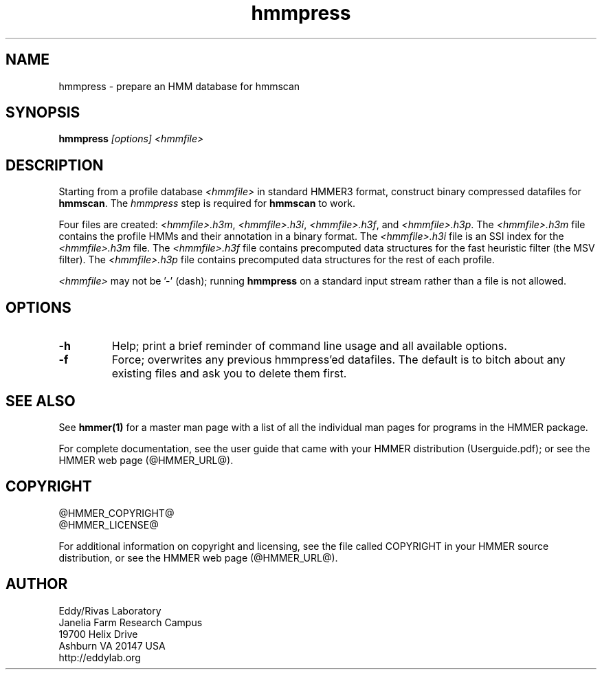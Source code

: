 .TH "hmmpress" 1 "@HMMER_DATE@" "HMMER @HMMER_VERSION@" "HMMER Manual"

.SH NAME
hmmpress - prepare an HMM database for hmmscan 

.SH SYNOPSIS

.B hmmpress
.I [options]
.I <hmmfile>


.SH DESCRIPTION

.PP
Starting from a profile database
.I <hmmfile>
in standard HMMER3 format,
construct binary compressed datafiles for 
.BR hmmscan .
The 
.I hmmpress
step is required for
.B hmmscan
to work.

.PP
Four files are created:
.IR <hmmfile>.h3m ,
.IR <hmmfile>.h3i ,
.IR <hmmfile>.h3f ,
and
.IR <hmmfile>.h3p .
The 
.I <hmmfile>.h3m
file contains the profile HMMs and their annotation in a binary
format.
The 
.I <hmmfile>.h3i
file is an SSI index for the
.I <hmmfile>.h3m
file.
The
.I <hmmfile>.h3f
file contains precomputed data structures
for the fast heuristic filter (the MSV filter).
The
.I <hmmfile>.h3p
file contains precomputed data structures
for the rest of each profile.

.PP
.I <hmmfile>
may not be '-' (dash); running
.B hmmpress
on a standard input stream rather than a file
is not allowed.


.SH OPTIONS

.TP
.B -h
Help; print a brief reminder of command line usage and all available
options.

.TP
.B -f
Force; overwrites any previous hmmpress'ed datafiles. The default is
to bitch about any existing files and ask you to delete them first.




.SH SEE ALSO 

See 
.B hmmer(1)
for a master man page with a list of all the individual man pages
for programs in the HMMER package.

.PP
For complete documentation, see the user guide that came with your
HMMER distribution (Userguide.pdf); or see the HMMER web page
(@HMMER_URL@).



.SH COPYRIGHT

.nf
@HMMER_COPYRIGHT@
@HMMER_LICENSE@
.fi

For additional information on copyright and licensing, see the file
called COPYRIGHT in your HMMER source distribution, or see the HMMER
web page 
(@HMMER_URL@).


.SH AUTHOR

.nf
Eddy/Rivas Laboratory
Janelia Farm Research Campus
19700 Helix Drive
Ashburn VA 20147 USA
http://eddylab.org
.fi
